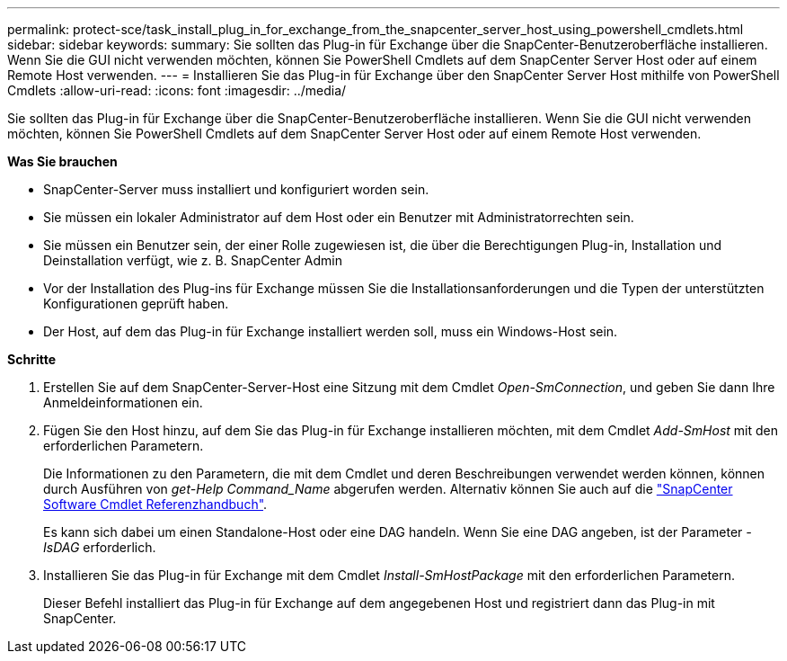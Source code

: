 ---
permalink: protect-sce/task_install_plug_in_for_exchange_from_the_snapcenter_server_host_using_powershell_cmdlets.html 
sidebar: sidebar 
keywords:  
summary: Sie sollten das Plug-in für Exchange über die SnapCenter-Benutzeroberfläche installieren. Wenn Sie die GUI nicht verwenden möchten, können Sie PowerShell Cmdlets auf dem SnapCenter Server Host oder auf einem Remote Host verwenden. 
---
= Installieren Sie das Plug-in für Exchange über den SnapCenter Server Host mithilfe von PowerShell Cmdlets
:allow-uri-read: 
:icons: font
:imagesdir: ../media/


[role="lead"]
Sie sollten das Plug-in für Exchange über die SnapCenter-Benutzeroberfläche installieren. Wenn Sie die GUI nicht verwenden möchten, können Sie PowerShell Cmdlets auf dem SnapCenter Server Host oder auf einem Remote Host verwenden.

*Was Sie brauchen*

* SnapCenter-Server muss installiert und konfiguriert worden sein.
* Sie müssen ein lokaler Administrator auf dem Host oder ein Benutzer mit Administratorrechten sein.
* Sie müssen ein Benutzer sein, der einer Rolle zugewiesen ist, die über die Berechtigungen Plug-in, Installation und Deinstallation verfügt, wie z. B. SnapCenter Admin
* Vor der Installation des Plug-ins für Exchange müssen Sie die Installationsanforderungen und die Typen der unterstützten Konfigurationen geprüft haben.
* Der Host, auf dem das Plug-in für Exchange installiert werden soll, muss ein Windows-Host sein.


*Schritte*

. Erstellen Sie auf dem SnapCenter-Server-Host eine Sitzung mit dem Cmdlet _Open-SmConnection_, und geben Sie dann Ihre Anmeldeinformationen ein.
. Fügen Sie den Host hinzu, auf dem Sie das Plug-in für Exchange installieren möchten, mit dem Cmdlet _Add-SmHost_ mit den erforderlichen Parametern.
+
Die Informationen zu den Parametern, die mit dem Cmdlet und deren Beschreibungen verwendet werden können, können durch Ausführen von _get-Help Command_Name_ abgerufen werden. Alternativ können Sie auch auf die https://docs.netapp.com/us-en/snapcenter-cmdlets-47/index.html["SnapCenter Software Cmdlet Referenzhandbuch"^].

+
Es kann sich dabei um einen Standalone-Host oder eine DAG handeln. Wenn Sie eine DAG angeben, ist der Parameter _-IsDAG_ erforderlich.

. Installieren Sie das Plug-in für Exchange mit dem Cmdlet _Install-SmHostPackage_ mit den erforderlichen Parametern.
+
Dieser Befehl installiert das Plug-in für Exchange auf dem angegebenen Host und registriert dann das Plug-in mit SnapCenter.


